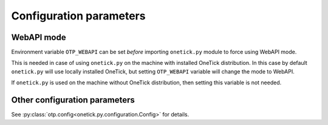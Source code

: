 Configuration parameters
========================

WebAPI mode
-----------

Environment variable ``OTP_WEBAPI`` can be set *before* importing ``onetick.py`` module to force using WebAPI mode.

This is needed in case of using ``onetick.py`` on the machine with installed OneTick distribution.
In this case by default ``onetick.py`` will use locally installed OneTick, but setting ``OTP_WEBAPI`` variable
will change the mode to WebAPI.

If ``onetick.py`` is used on the machine without OneTick distribution, then setting this variable is not needed.

Other configuration parameters
------------------------------

See :py:class:`otp.config<onetick.py.configuration.Config>` for details.

.. autodata:: onetick.py.configuration.OptionsTable
   :no-value:
